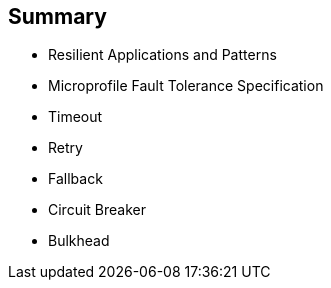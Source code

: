 :data-uri:
:noaudio:

== Summary

* Resilient Applications and Patterns
* Microprofile Fault Tolerance Specification
* Timeout
* Retry
* Fallback
* Circuit Breaker
* Bulkhead

ifdef::showscript[]

Transcript:


endif::showscript[]
